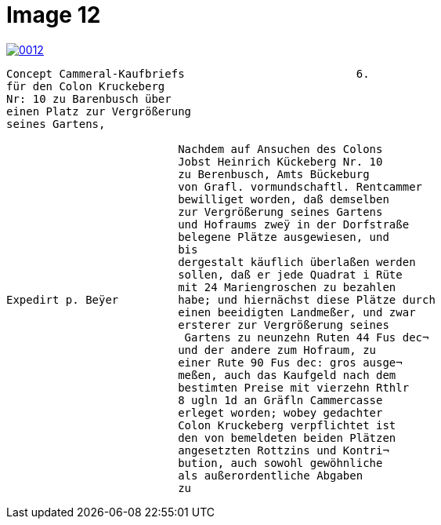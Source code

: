 = Image 12
:page-role: wide

image::0012.png[link=self]

[verse]
____
Concept Cammeral-Kaufbriefs                          6.
für den Colon Kruckeberg
Nr: 10 zu Barenbusch über
einen Platz zur Vergrößerung
seines Gartens,

                          Nachdem auf Ansuchen des Colons
                          Jobst Heinrich Kückeberg Nr. 10
                          zu Berenbusch, Amts Bückeburg
                          von Grafl. vormundschaftl. Rentcammer
                          bewilliget worden, daß demselben
                          zur Vergrößerung seines Gartens
                          und Hofraums zweÿ in der Dorfstraße
                          belegene Plätze ausgewiesen, und
                          bis
                          dergestalt käuflich überlaßen werden
                          sollen, daß er jede Quadrat i Rüte
                          mit 24 Mariengroschen zu bezahlen
Expedirt p. Beÿer         habe; und hiernächst diese Plätze durch
                          einen beeidigten Landmeßer, und zwar
                          ersterer zur Vergrößerung seines
                           Gartens zu neunzehn Ruten 44 Fus dec¬
                          und der andere zum Hofraum, zu
                          einer Rute 90 Fus dec: gros ausge¬
                          meßen, auch das Kaufgeld nach dem
                          bestimten Preise mit vierzehn Rthlr
                          8 ugln 1d an Gräfln Cammercasse
                          erleget worden; wobey gedachter
                          Colon Kruckeberg verpflichtet ist
                          den von bemeldeten beiden Plätzen
                          angesetzten Rottzins und Kontri¬
                          bution, auch sowohl gewöhnliche
                          als außerordentliche Abgaben
                          zu

____
